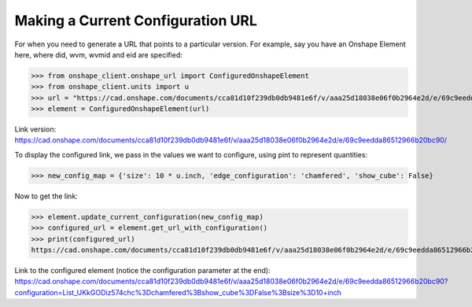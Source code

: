 Making a Current Configuration URL
===================================

For when you need to generate a URL that points to a particular version. For example, say you have an Onshape Element
here, where did, wvm, wvmid and eid are specified:

>>> from onshape_client.onshape_url import ConfiguredOnshapeElement
>>> from onshape_client.units import u
>>> url = "https://cad.onshape.com/documents/cca81d10f239db0db9481e6f/v/aaa25d18038e06f0b2964e2d/e/69c9eedda86512966b20bc90"
>>> element = ConfiguredOnshapeElement(url)

Link version: `<https://cad.onshape.com/documents/cca81d10f239db0db9481e6f/v/aaa25d18038e06f0b2964e2d/e/69c9eedda86512966b20bc90/>`_

To display the configured link, we pass in the values we want to configure, using pint to represent quantities:

>>> new_config_map = {'size': 10 * u.inch, 'edge_configuration': 'chamfered', 'show_cube': False}

Now to get the link:

>>> element.update_current_configuration(new_config_map)
>>> configured_url = element.get_url_with_configuration()
>>> print(configured_url)
https://cad.onshape.com/documents/cca81d10f239db0db9481e6f/v/aaa25d18038e06f0b2964e2d/e/69c9eedda86512966b20bc90?configuration=List_UKkGODiz574chc%3Dchamfered%3Bshow_cube%3DFalse%3Bsize%3D10+inch

Link to the configured element (notice the configuration parameter at the end): `<https://cad.onshape.com/documents/cca81d10f239db0db9481e6f/v/aaa25d18038e06f0b2964e2d/e/69c9eedda86512966b20bc90?configuration=List_UKkGODiz574chc%3Dchamfered%3Bshow_cube%3DFalse%3Bsize%3D10+inch>`_
